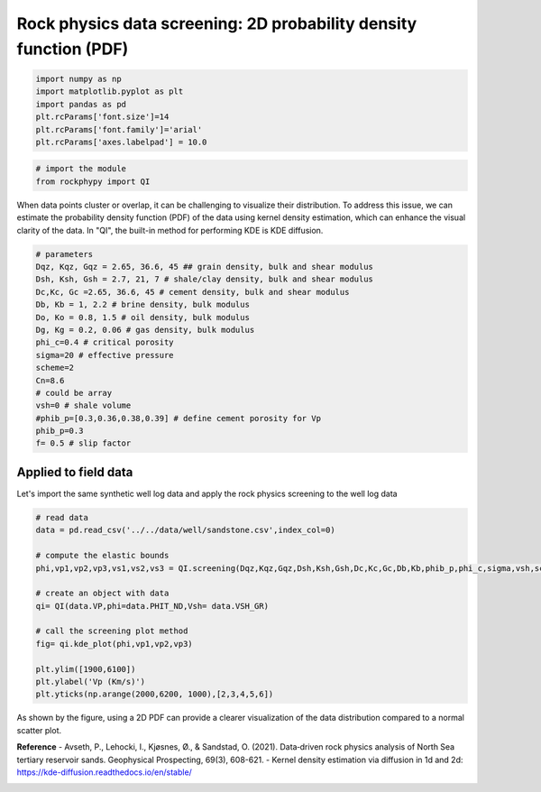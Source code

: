
.. DO NOT EDIT.
.. THIS FILE WAS AUTOMATICALLY GENERATED BY SPHINX-GALLERY.
.. TO MAKE CHANGES, EDIT THE SOURCE PYTHON FILE:
.. "advanced_examples\rock_physics_screening_PDF.py"
.. LINE NUMBERS ARE GIVEN BELOW.

.. only:: html

    .. note::
        :class: sphx-glr-download-link-note

        :ref:`Go to the end <sphx_glr_download_advanced_examples_rock_physics_screening_PDF.py>`
        to download the full example code

.. rst-class:: sphx-glr-example-title

.. _sphx_glr_advanced_examples_rock_physics_screening_PDF.py:


Rock physics data screening: 2D probability density function (PDF)
==================================================================

.. GENERATED FROM PYTHON SOURCE LINES 7-17

.. code-block:: python3



    import numpy as np
    import matplotlib.pyplot as plt
    import pandas as pd
    plt.rcParams['font.size']=14
    plt.rcParams['font.family']='arial'
    plt.rcParams['axes.labelpad'] = 10.0









.. GENERATED FROM PYTHON SOURCE LINES 18-26

.. code-block:: python3



    # import the module 
    from rockphypy import QI











.. GENERATED FROM PYTHON SOURCE LINES 27-29

When data points cluster or overlap, it can be challenging to visualize their distribution. To address this issue, we can estimate the probability density function (PDF) of the data using kernel density estimation, which can enhance the visual clarity of the data. In "QI", the built-in method for performing KDE is KDE diffusion.


.. GENERATED FROM PYTHON SOURCE LINES 31-52

.. code-block:: python3



    # parameters 
    Dqz, Kqz, Gqz = 2.65, 36.6, 45 ## grain density, bulk and shear modulus 
    Dsh, Ksh, Gsh = 2.7, 21, 7 # shale/clay density, bulk and shear modulus
    Dc,Kc, Gc =2.65, 36.6, 45 # cement density, bulk and shear modulus
    Db, Kb = 1, 2.2 # brine density, bulk modulus
    Do, Ko = 0.8, 1.5 # oil density, bulk modulus
    Dg, Kg = 0.2, 0.06 # gas density, bulk modulus
    phi_c=0.4 # critical porosity
    sigma=20 # effective pressure 
    scheme=2
    Cn=8.6
    # could be array
    vsh=0 # shale volume
    #phib_p=[0.3,0.36,0.38,0.39] # define cement porosity for Vp
    phib_p=0.3
    f= 0.5 # slip factor 










.. GENERATED FROM PYTHON SOURCE LINES 53-57

Applied to field data 
^^^^^^^^^^^^^^^^^^^^^
Let's import the same synthetic well log data and apply the rock physics screening to the well log data 


.. GENERATED FROM PYTHON SOURCE LINES 59-76

.. code-block:: python3


    # read data
    data = pd.read_csv('../../data/well/sandstone.csv',index_col=0)

    # compute the elastic bounds
    phi,vp1,vp2,vp3,vs1,vs2,vs3 = QI.screening(Dqz,Kqz,Gqz,Dsh,Ksh,Gsh,Dc,Kc,Gc,Db,Kb,phib_p,phi_c,sigma,vsh,scheme,f, Cn)

    # create an object with data 
    qi= QI(data.VP,phi=data.PHIT_ND,Vsh= data.VSH_GR)

    # call the screening plot method 
    fig= qi.kde_plot(phi,vp1,vp2,vp3)

    plt.ylim([1900,6100])
    plt.ylabel('Vp (Km/s)')
    plt.yticks(np.arange(2000,6200, 1000),[2,3,4,5,6])




.. image-sg:: /advanced_examples/images/sphx_glr_rock_physics_screening_PDF_001.png
   :alt: rock physics screening PDF
   :srcset: /advanced_examples/images/sphx_glr_rock_physics_screening_PDF_001.png
   :class: sphx-glr-single-img


.. rst-class:: sphx-glr-script-out

 .. code-block:: none


    ([<matplotlib.axis.YTick object at 0x0000018A200F0070>, <matplotlib.axis.YTick object at 0x0000018A45E0BC10>, <matplotlib.axis.YTick object at 0x0000018A44000580>, <matplotlib.axis.YTick object at 0x0000018A42FD5EB0>, <matplotlib.axis.YTick object at 0x0000018A42FD5C70>], [Text(0, 2000, '2'), Text(0, 3000, '3'), Text(0, 4000, '4'), Text(0, 5000, '5'), Text(0, 6000, '6')])



.. GENERATED FROM PYTHON SOURCE LINES 77-78

As shown by the figure, using a 2D PDF can provide a clearer visualization of the data distribution compared to a normal scatter plot.

.. GENERATED FROM PYTHON SOURCE LINES 80-83

**Reference** 
- Avseth, P., Lehocki, I., Kjøsnes, Ø., & Sandstad, O. (2021). Data‐driven rock physics analysis of North Sea tertiary reservoir sands. Geophysical Prospecting, 69(3), 608-621.
- Kernel density estimation via diffusion in 1d and 2d: https://kde-diffusion.readthedocs.io/en/stable/


.. rst-class:: sphx-glr-timing

   **Total running time of the script:** ( 0 minutes  0.160 seconds)


.. _sphx_glr_download_advanced_examples_rock_physics_screening_PDF.py:

.. only:: html

  .. container:: sphx-glr-footer sphx-glr-footer-example




    .. container:: sphx-glr-download sphx-glr-download-python

      :download:`Download Python source code: rock_physics_screening_PDF.py <rock_physics_screening_PDF.py>`

    .. container:: sphx-glr-download sphx-glr-download-jupyter

      :download:`Download Jupyter notebook: rock_physics_screening_PDF.ipynb <rock_physics_screening_PDF.ipynb>`


.. only:: html

 .. rst-class:: sphx-glr-signature

    `Gallery generated by Sphinx-Gallery <https://sphinx-gallery.github.io>`_

